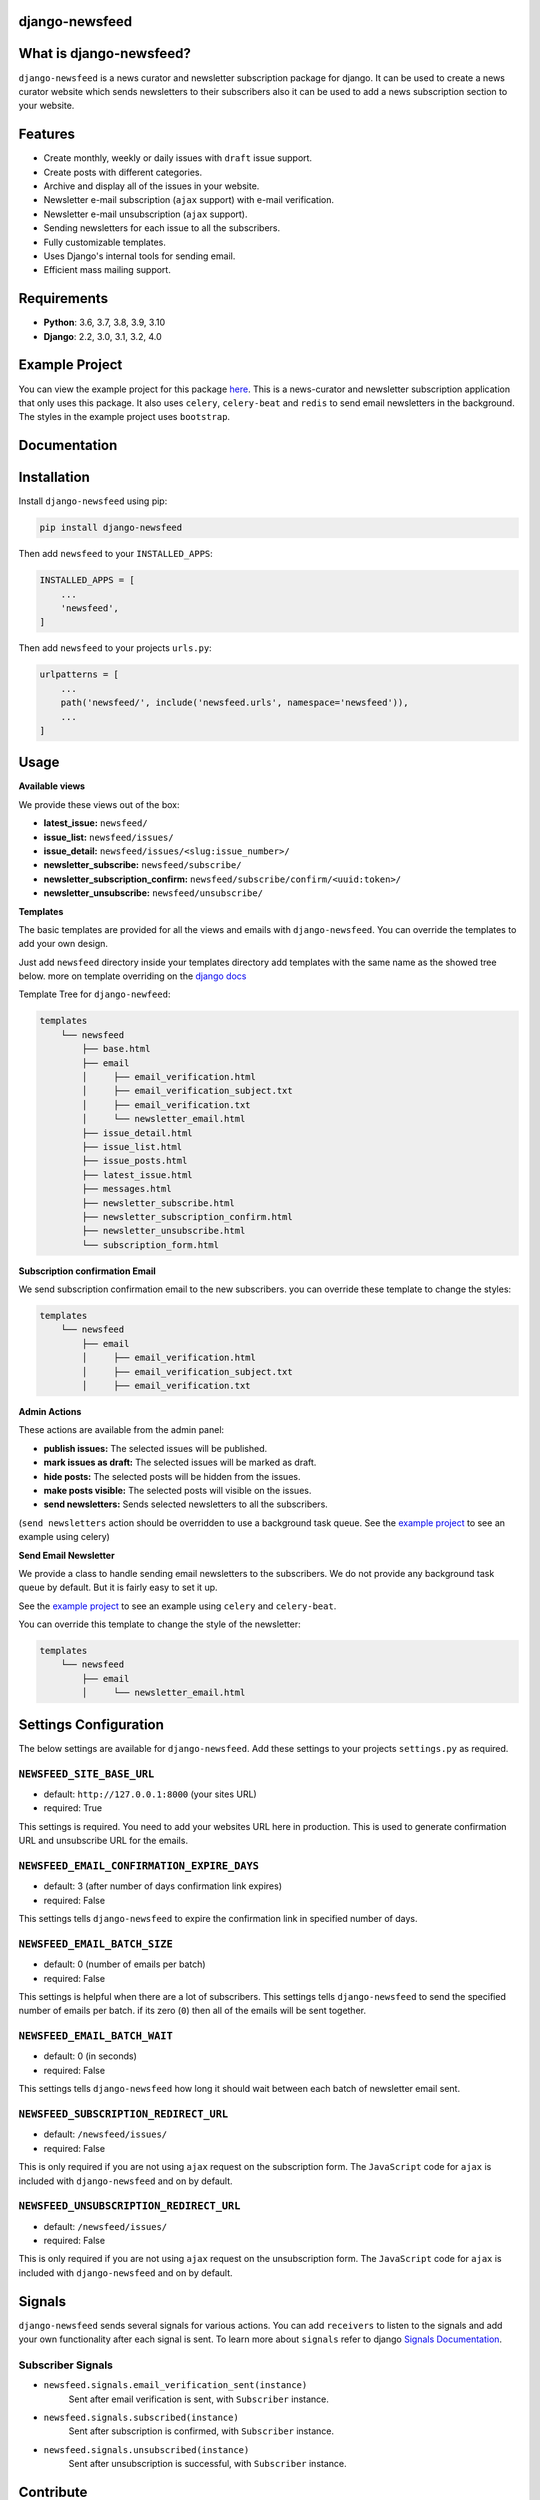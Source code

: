 django-newsfeed
===============

.. image:: https://badge.fury.io/py/django-newsfeed.svg
    :target: https://badge.fury.io/py/django-newsfeed

.. image:: https://github.com/saadmk11/django-newsfeed/actions/workflows/test.yaml/badge.svg
    :target: https://github.com/saadmk11/django-newsfeed/actions/workflows/test.yaml

.. image:: https://codecov.io/gh/saadmk11/django-newsfeed/branch/master/graph/badge.svg
    :target: https://codecov.io/gh/saadmk11/django-newsfeed

.. image:: https://github.com/saadmk11/django-newsfeed/workflows/Changelog%20CI/badge.svg
    :target: https://github.com/saadmk11/changelog-ci


What is django-newsfeed?
========================

``django-newsfeed`` is a news curator and newsletter subscription package for django.
It can be used to create a news curator website which sends newsletters to their subscribers
also it can be used to add a news subscription section to your website.

Features
========

* Create monthly, weekly or daily issues with ``draft`` issue support.
* Create posts with different categories.
* Archive and display all of the issues in your website.
* Newsletter e-mail subscription (``ajax`` support) with e-mail verification.
* Newsletter e-mail unsubscription (``ajax`` support).
* Sending newsletters for each issue to all the subscribers.
* Fully customizable templates.
* Uses Django's internal tools for sending email.
* Efficient mass mailing support.

Requirements
============

* **Python**: 3.6, 3.7, 3.8, 3.9, 3.10
* **Django**: 2.2, 3.0, 3.1, 3.2, 4.0

Example Project
===============

You can view the example project for this package `here`_.
This is a news-curator and newsletter subscription application that only uses this package.
It also uses ``celery``, ``celery-beat`` and ``redis`` to send email newsletters in the background.
The styles in the example project uses ``bootstrap``.

.. _here: https://github.com/saadmk11/test-django-newsfeed


Documentation
=============

Installation
============

Install ``django-newsfeed`` using pip:

.. code-block:: sh

    pip install django-newsfeed


Then add ``newsfeed`` to your ``INSTALLED_APPS``:

.. code-block:: python

    INSTALLED_APPS = [
        ...
        'newsfeed',
    ]

Then add ``newsfeed`` to your projects ``urls.py``:

.. code-block:: python

    urlpatterns = [
        ...
        path('newsfeed/', include('newsfeed.urls', namespace='newsfeed')),
        ...
    ]

Usage
=====
**Available views**

We provide these views out of the box:

* **latest_issue:** ``newsfeed/``
* **issue_list:** ``newsfeed/issues/``
* **issue_detail:** ``newsfeed/issues/<slug:issue_number>/``
* **newsletter_subscribe:** ``newsfeed/subscribe/``
* **newsletter_subscription_confirm:** ``newsfeed/subscribe/confirm/<uuid:token>/``
* **newsletter_unsubscribe:** ``newsfeed/unsubscribe/``

**Templates**

The basic templates are provided for all the views and emails with ``django-newsfeed``.
You can override the templates to add your own design.

Just add ``newsfeed`` directory inside your templates directory
add templates with the same name as the showed tree below.
more on template overriding on the `django docs`_

.. _django docs: https://docs.djangoproject.com/en/3.1/howto/overriding-templates/

Template Tree for ``django-newfeed``:

.. code-block::

    templates
        └── newsfeed
            ├── base.html
            ├── email
            │     ├── email_verification.html
            │     ├── email_verification_subject.txt
            │     ├── email_verification.txt
            │     └── newsletter_email.html
            ├── issue_detail.html
            ├── issue_list.html
            ├── issue_posts.html
            ├── latest_issue.html
            ├── messages.html
            ├── newsletter_subscribe.html
            ├── newsletter_subscription_confirm.html
            ├── newsletter_unsubscribe.html
            └── subscription_form.html

**Subscription confirmation Email**

We send subscription confirmation email to the new subscribers.
you can override these template to change the styles:

.. code-block::

    templates
        └── newsfeed
            ├── email
            │     ├── email_verification.html
            │     ├── email_verification_subject.txt
            │     ├── email_verification.txt


**Admin Actions**

These actions are available from the admin panel:

* **publish issues:**  The selected issues will be published.
* **mark issues as draft:**  The selected issues will be marked as draft.
* **hide posts:**  The selected posts will be hidden from the issues.
* **make posts visible:**  The selected posts will visible on the issues.
* **send newsletters:**  Sends selected newsletters to all the subscribers.
(``send newsletters`` action should be overridden to use a background task queue.
See the `example project`_ to see an example using celery)

**Send Email Newsletter**

We provide a class to handle sending email newsletters to the subscribers.
We do not provide any background task queue by default. But it is fairly easy to set it up.

See the `example project`_ to see an example using ``celery`` and ``celery-beat``.

You can override this template to change the style of the newsletter:

.. code-block::

    templates
        └── newsfeed
            ├── email
            │     └── newsletter_email.html


.. _example project: https://github.com/saadmk11/test-django-newsfeed

Settings Configuration
======================

The below settings are available for ``django-newsfeed``.
Add these settings to your projects ``settings.py`` as required.

``NEWSFEED_SITE_BASE_URL``
--------------------------

* default: ``http://127.0.0.1:8000`` (your sites URL)
* required: True

This settings is required. You need to add your websites URL here in production.
This is used to generate confirmation URL and unsubscribe URL for the emails.

``NEWSFEED_EMAIL_CONFIRMATION_EXPIRE_DAYS``
-------------------------------------------

* default: 3 (after number of days confirmation link expires)
* required: False

This settings tells ``django-newsfeed`` to expire the confirmation link in specified number of days.

``NEWSFEED_EMAIL_BATCH_SIZE``
-----------------------------

* default: 0 (number of emails per batch)
* required: False

This settings is helpful when there are a lot of subscribers.
This settings tells ``django-newsfeed`` to send the specified number of emails per batch.
if its zero (``0``) then all of the emails will be sent together.

``NEWSFEED_EMAIL_BATCH_WAIT``
-----------------------------

* default: 0 (in seconds)
* required: False

This settings tells ``django-newsfeed`` how long it should wait between
each batch of newsletter email sent.

``NEWSFEED_SUBSCRIPTION_REDIRECT_URL``
--------------------------------------

* default: ``/newsfeed/issues/``
* required: False

This is only required if you are not using ``ajax`` request on the subscription form.
The ``JavaScript`` code for ``ajax`` is included with ``django-newsfeed`` and on by default.

``NEWSFEED_UNSUBSCRIPTION_REDIRECT_URL``
----------------------------------------

* default: ``/newsfeed/issues/``
* required: False

This is only required if you are not using ``ajax`` request on the unsubscription form.
The ``JavaScript`` code for ``ajax`` is included with ``django-newsfeed`` and on by default.


Signals
=======

``django-newsfeed`` sends several signals for various actions.
You can add ``receivers`` to listen to the signals and
add your own functionality after each signal is sent.
To learn more about ``signals`` refer to django `Signals Documentation`_.

.. _Signals Documentation: https://docs.djangoproject.com/en/3.1/topics/signals/


Subscriber Signals
------------------


* ``newsfeed.signals.email_verification_sent(instance)``
    Sent after email verification is sent, with ``Subscriber`` instance.

* ``newsfeed.signals.subscribed(instance)``
    Sent after subscription is confirmed, with ``Subscriber`` instance.

* ``newsfeed.signals.unsubscribed(instance)``
    Sent after unsubscription is successful, with ``Subscriber`` instance.


Contribute
==========

See `CONTRIBUTING.rst <https://github.com/saadmk11/django-newsfeed/blob/master/CONTRIBUTING.rst>`_
for information about contributing to ``django-newsfeed``.


License
=======

The code in this project is released under the `GNU General Public License v3.0`_

.. _GNU General Public License v3.0: https://github.com/saadmk11/django-newsfeed/blob/master/LICENSE
